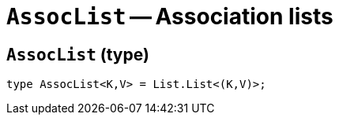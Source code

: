 // Do not edit; This file was machine-generated


[#mod-AssocList]
= `AssocList` -- Association lists


[#AssocList_AssocList]
== `AssocList` (type)


....
type AssocList<K,V> = List.List<(K,V)>;
....

